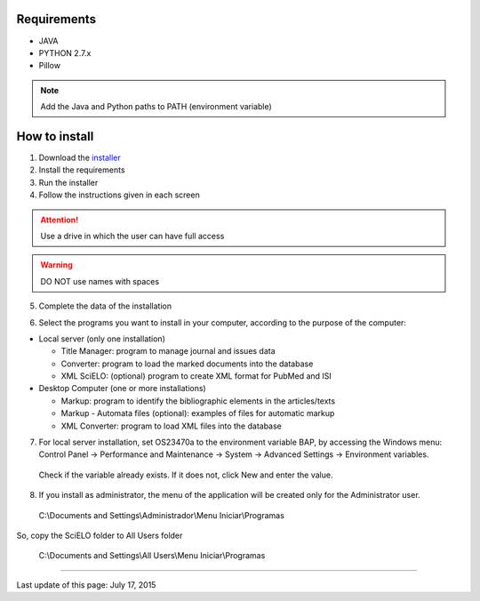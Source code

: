 .. pcprograms documentation master file, created by
 sphinx-quickstart on Tue Mar 27 17:41:25 2012.
 You can adapt this file completely to your liking, but it should at least
 contain the root `toctree` directive.


Requirements
============

- JAVA
- PYTHON 2.7.x
- Pillow

.. note:: Add the Java and Python paths to PATH (environment variable)


How to install
==============

1. Download the `installer <download.html>`_
2. Install the requirements
3. Run the installer
4. Follow the instructions given in each screen

.. attention:: Use a drive in which the user can have full access 

.. warning:: DO NOT use names with spaces


5. Complete the data of the installation

.. image:: img/installation_setup.jpg


6. Select the programs you want to install in your computer, according to the purpose of the computer:

- Local server (only one installation)

  - Title Manager: program to manage journal and issues data
  - Converter: program to load the marked documents into the database
  - XML SciELO: (optional) program to create XML format for PubMed and ISI

- Desktop Computer (one or more installations)

  - Markup: program to identify the bibliographic elements in the articles/texts
  - Markup - Automata files (optional): examples of files for automatic markup
  - XML Converter: program to load XML files into the database

7. For local server installation, set OS23470a to the environment variable BAP, by accessing the Windows menu: Control Panel -> Performance and Maintenance -> System -> Advanced Settings -> Environment variables.
  Check if the variable already exists. 
  If it does not, click New and enter the value.

  .. image:: img/installation_setup_bap.jpg

8. If you install as administrator, the menu of the application will be created only for the Administrator user. 

  C:\\Documents and Settings\\Administrador\\Menu Iniciar\\Programas

So, copy the SciELO folder to All Users folder

  C:\\Documents and Settings\\All Users\\Menu Iniciar\\Programas



----------------

Last update of this page: July 17, 2015

